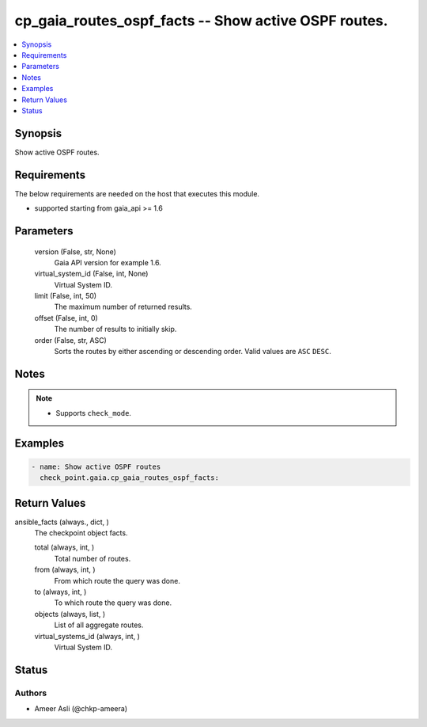 .. _cp_gaia_routes_ospf_facts_module:


cp_gaia_routes_ospf_facts -- Show active OSPF routes.
=====================================================

.. contents::
   :local:
   :depth: 1


Synopsis
--------

Show active OSPF routes.



Requirements
------------
The below requirements are needed on the host that executes this module.

- supported starting from gaia\_api \>= 1.6



Parameters
----------

  version (False, str, None)
    Gaia API version for example 1.6.


  virtual_system_id (False, int, None)
    Virtual System ID.


  limit (False, int, 50)
    The maximum number of returned results.


  offset (False, int, 0)
    The number of results to initially skip.


  order (False, str, ASC)
    Sorts the routes by either ascending or descending order. Valid values are :literal:`ASC` :literal:`DESC`.





Notes
-----

.. note::
   - Supports :literal:`check\_mode`.




Examples
--------

.. code-block:: yaml+jinja

    
    - name: Show active OSPF routes
      check_point.gaia.cp_gaia_routes_ospf_facts:



Return Values
-------------

ansible_facts (always., dict, )
  The checkpoint object facts.


  total (always, int, )
    Total number of routes.


  from (always, int, )
    From which route the query was done.


  to (always, int, )
    To which route the query was done.


  objects (always, list, )
    List of all aggregate routes.


  virtual_systems_id (always, int, )
    Virtual System ID.






Status
------





Authors
~~~~~~~

- Ameer Asli (@chkp-ameera)


